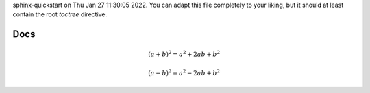 .. exrt documentation master file, created by
sphinx-quickstart on Thu Jan 27 11:30:05 2022.
You can adapt this file completely to your liking, but it should at least
contain the root `toctree` directive.



Docs
====

.. math::

   (a + b)^2 = a^2 + 2ab + b^2

   (a - b)^2 = a^2 - 2ab + b^2

.. autodoxygenindex::

.. doxygenclass:: QScreenScale
   :members:


